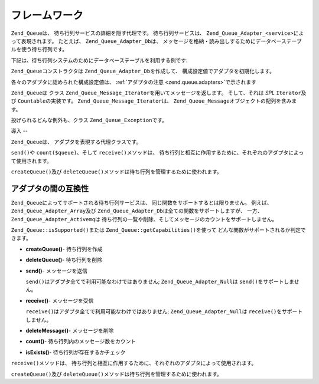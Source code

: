 .. _zend.queue.framework:

フレームワーク
=======

``Zend_Queue``\ は、 待ち行列サービスの詳細を隠す代理です。 待ち行列サービスは、
``Zend_Queue_Adapter_<service>``\ によって表現されます。 たとえば、 ``Zend_Queue_Adapter_Db``\
は、
メッセージを格納・読み出しするためにデータベーステーブルを使う待ち行列です。

下記は、待ち行列システムのためにデータベーステーブルを利用する例です:

.. code-block:: php
   :linenos:

   $options = array(
       'name'          => 'queue1',
       'driverOptions' => array(
           'host'      => '127.0.0.1',
           'port'      => '3306',
           'username'  => 'queue',
           'password'  => 'queue',
           'dbname'    => 'queue',
           'type'      => 'pdo_mysql'
       )
   );

   // データベース待ち行列を作成します。
   // Zend_Queue はクラス名として Zend_Queue_Adapter_ の後に 'Db' を付加します。
   $queue = new Zend_Queue('Db', $options);

``Zend_Queue``\ コンストラクタは ``Zend_Queue_Adapter_Db``\ を作成して、
構成設定値でアダプタを初期化します。

各々のアダプタに認められた構成設定値は、 :ref:`アダプタの注意 <zend.queue.adapters>`\
で示されます

``Zend_Queue``\ は クラス ``Zend_Queue_Message_Iterator``\ を用いてメッセージを返します。
そして、それは *SPL* ``Iterator``\ 及び ``Countable``\ の実装です。 ``Zend_Queue_Message_Iterator``\
は、 ``Zend_Queue_Message``\ オブジェクトの配列を含みます。

.. code-block:: php
   :linenos:

   $messages = $queue->receive(5);
   foreach ($messages as $i => $message) {
       echo "$i) Message => ", $message->body, "\n";
   }

投げられるどんな例外も、クラス ``Zend_Queue_Exception``\ です。

.. _zend.queue.framework.basics:

導入
--

``Zend_Queue``\ は、 アダプタを表現する代理クラスです。

``send()``\ や ``count($queue)``\ 、そして ``receive()``\ メソッドは、
待ち行列と相互に作用するために、それぞれのアダプタによって使用されます。

``createQueue()``\ 及び ``deleteQueue()``\ メソッドは待ち行列を管理するために使われます。

.. _zend.queue.framework.support:

アダプタの間の互換性
----------

``Zend_Queue``\ によってサポートされる待ち行列サービスは、
同じ関数をサポートするとは限りません。 例えば、 ``Zend_Queue_Adapter_Array``\ 及び
``Zend_Queue_Adapter_Db``\ は全ての関数をサポートしますが、 一方、
``Zend_Queue_Adapter_Activemq``\ は
待ち行列の一覧や削除、そしてメッセージのカウントをサポートしません。

``Zend_Queue::isSupported()``\ または ``Zend_Queue::getCapabilities()``\ を使って
どんな関数がサポートされるか判定できます。

- **createQueue()**- 待ち行列を作成

- **deleteQueue()**- 待ち行列を削除

- **send()**- メッセージを送信

  ``send()``\ はアダプタ全てで利用可能なわけではありません; ``Zend_Queue_Adapter_Null``\ は
  ``send()``\ をサポートしません。

- **receive()**- メッセージを受信

  ``receive()``\ はアダプタ全てで利用可能なわけではありません; ``Zend_Queue_Adapter_Null``\
  は ``receive()``\ をサポートしません。

- **deleteMessage()**- メッセージを削除

- **count()**- 待ち行列内のメッセージ数をカウント

- **isExists()**- 待ち行列が存在するかチェック

``receive()``\ メソッドは、
待ち行列と相互に作用するために、それぞれのアダプタによって使用されます。

``createQueue()``\ 及び ``deleteQueue()``\ メソッドは待ち行列を管理するために使われます。


